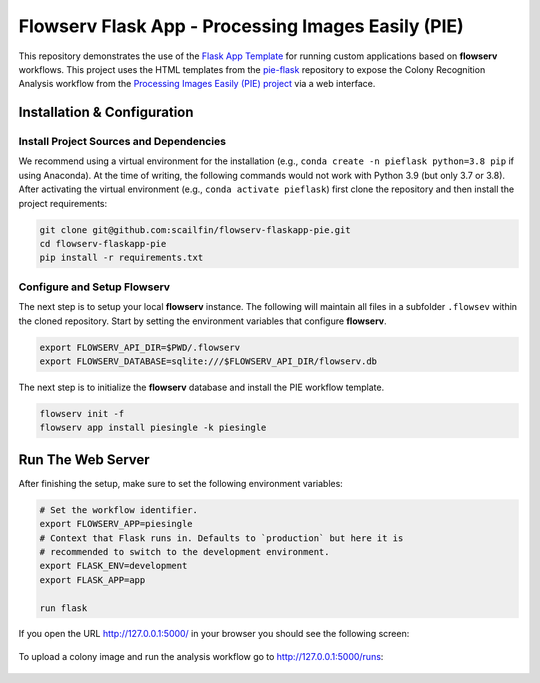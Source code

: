 ===================================================
Flowserv Flask App - Processing Images Easily (PIE)
===================================================

This repository demonstrates the use of the `Flask App Template <https://github.com/scailfin/flowserv-flaskapp>`_ for running custom applications based on **flowserv** workflows. This project uses the HTML templates from the `pie-flask <https://github.com/CoraJung/pie-flask>`_ repository to expose the Colony Recognition Analysis workflow from the `Processing Images Easily (PIE) project  <https://github.com/Siegallab/PIE>`_ via a web interface.


Installation & Configuration
============================

Install Project Sources and Dependencies
----------------------------------------

We recommend using a virtual environment for the installation (e.g., ``conda create -n pieflask python=3.8 pip`` if using Anaconda). At the time of writing, the following commands would not work with Python 3.9 (but only 3.7 or 3.8). After activating the virtual environment (e.g., ``conda activate pieflask``) first clone the repository and then install the project requirements:

.. code-block:: bash

    git clone git@github.com:scailfin/flowserv-flaskapp-pie.git
    cd flowserv-flaskapp-pie
    pip install -r requirements.txt


Configure and Setup Flowserv
----------------------------

The next step is to setup your local **flowserv** instance. The following will maintain all files in a subfolder ``.flowsev`` within the cloned repository. Start by setting the environment variables that configure **flowserv**.

.. code-block:: bash

    export FLOWSERV_API_DIR=$PWD/.flowserv
    export FLOWSERV_DATABASE=sqlite:///$FLOWSERV_API_DIR/flowserv.db


The next step is to initialize the **flowserv** database and install the PIE workflow template.

.. code-block:: bash

    flowserv init -f
    flowserv app install piesingle -k piesingle


Run The Web Server
==================

After finishing the setup, make sure to set the following environment variables:

.. code-block:: bash

    # Set the workflow identifier.
    export FLOWSERV_APP=piesingle
    # Context that Flask runs in. Defaults to `production` but here it is
    # recommended to switch to the development environment.
    export FLASK_ENV=development
    export FLASK_APP=app

    run flask

If you open the URL `http://127.0.0.1:5000/ <http://127.0.0.1:5000/>`_ in your browser you should see the following screen:

.. figure:: https://raw.githubusercontent.com/scailfin/flowserv-flaskapp-pie/master/app/static/img/screenshots/home.png
  :align: center
  :alt: Application Home Screen

To upload a colony image and run the analysis workflow go to `http://127.0.0.1:5000/runs <http://127.0.0.1:5000/runs>`_:

.. figure:: https://raw.githubusercontent.com/scailfin/flowserv-flaskapp-pie/master/app/static/img/screenshots/run.png
  :align: center
  :alt: Workflow Run Submission Screen
